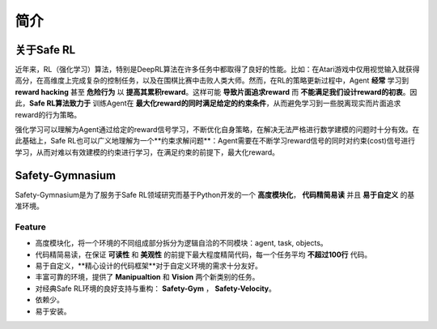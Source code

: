 简介
====

.. image::  https://pic1.zhimg.com/80/v2-bcb8f1eaea4b7ec569b705fa0451632b_1440w.webp?source=d16d100b

关于Safe RL
-----------

近年来，RL（强化学习）算法，特别是DeepRL算法在许多任务中都取得了良好的性能。比如：在Atari游戏中仅用视觉输入就获得高分，在高维度上完成复杂的控制任务，以及在围棋比赛中击败人类大师。然而，在RL的策略更新过程中，Agent **经常** 学习到 **reward hacking** 甚至 **危险行为** 以 **提高其累积reward**。这样可能 **导致片面追求reward** 而 **不能满足我们设计reward的初衷**。因此，**Safe RL算法致力于** 训练Agent在 **最大化reward的同时满足给定的约束条件**，从而避免学习到一些脱离现实而片面追求reward的行为策略。

强化学习可以理解为Agent通过给定的reward信号学习，不断优化自身策略，在解决无法严格进行数学建模的问题时十分有效。在此基础上，Safe RL也可以广义地理解为一个**约束求解问题**：Agent需要在不断学习reward信号的同时对约束(cost)信号进行学习，从而对难以有效建模的约束进行学习，在满足约束的前提下，最大化reward。

Safety-Gymnasium
----------------

Safety-Gymnasium是为了服务于Safe RL领域研究而基于Python开发的一个 **高度模块化**， **代码精简易读** 并且 **易于自定义** 的基准环境。

Feature
^^^^^^^^

- 高度模块化，将一个环境的不同组成部分拆分为逻辑自洽的不同模块：agent, task, objects。
- 代码精简易读，在保证 **可读性** 和 **美观性** 的前提下最大程度精简代码，每一个任务平均 **不超过100行** 代码。
- 易于自定义，**精心设计的代码框架**对于自定义环境的需求十分友好。
- 丰富可靠的环境，提供了 **Manipualtion** 和 **Vision** 两个新类别的任务。
- 对经典Safe RL环境的良好支持与重构： **Safety-Gym** ， **Safety-Velocity**。
- 依赖少。
- 易于安装。

